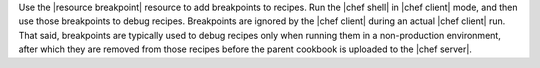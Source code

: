 .. The contents of this file are included in multiple topics.
.. This file should not be changed in a way that hinders its ability to appear in multiple documentation sets.

Use the |resource breakpoint| resource to add breakpoints to recipes. Run the |chef shell| in |chef client| mode, and then use those breakpoints to debug recipes. Breakpoints are ignored by the |chef client| during an actual |chef client| run. That said, breakpoints are typically used to debug recipes only when running them in a non-production environment, after which they are removed from those recipes before the parent cookbook is uploaded to the |chef server|.
